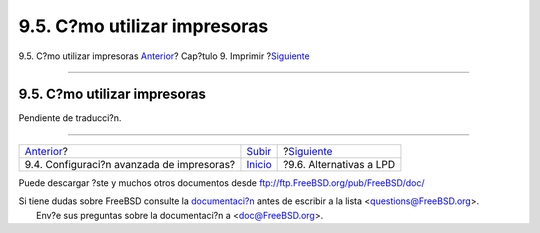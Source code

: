 =============================
9.5. C?mo utilizar impresoras
=============================

.. raw:: html

   <div class="navheader">

9.5. C?mo utilizar impresoras
`Anterior <printing-advanced.html>`__?
Cap?tulo 9. Imprimir
?\ `Siguiente <printing-lpd-alternatives.html>`__

--------------

.. raw:: html

   </div>

.. raw:: html

   <div class="sect1">

.. raw:: html

   <div class="titlepage" xmlns="">

.. raw:: html

   <div>

.. raw:: html

   <div>

9.5. C?mo utilizar impresoras
-----------------------------

.. raw:: html

   </div>

.. raw:: html

   </div>

.. raw:: html

   </div>

Pendiente de traducci?n.

.. raw:: html

   </div>

.. raw:: html

   <div class="navfooter">

--------------

+----------------------------------------------+-----------------------------+-----------------------------------------------------+
| `Anterior <printing-advanced.html>`__?       | `Subir <printing.html>`__   | ?\ `Siguiente <printing-lpd-alternatives.html>`__   |
+----------------------------------------------+-----------------------------+-----------------------------------------------------+
| 9.4. Configuraci?n avanzada de impresoras?   | `Inicio <index.html>`__     | ?9.6. Alternativas a LPD                            |
+----------------------------------------------+-----------------------------+-----------------------------------------------------+

.. raw:: html

   </div>

Puede descargar ?ste y muchos otros documentos desde
ftp://ftp.FreeBSD.org/pub/FreeBSD/doc/

| Si tiene dudas sobre FreeBSD consulte la
  `documentaci?n <http://www.FreeBSD.org/docs.html>`__ antes de escribir
  a la lista <questions@FreeBSD.org\ >.
|  Env?e sus preguntas sobre la documentaci?n a <doc@FreeBSD.org\ >.
